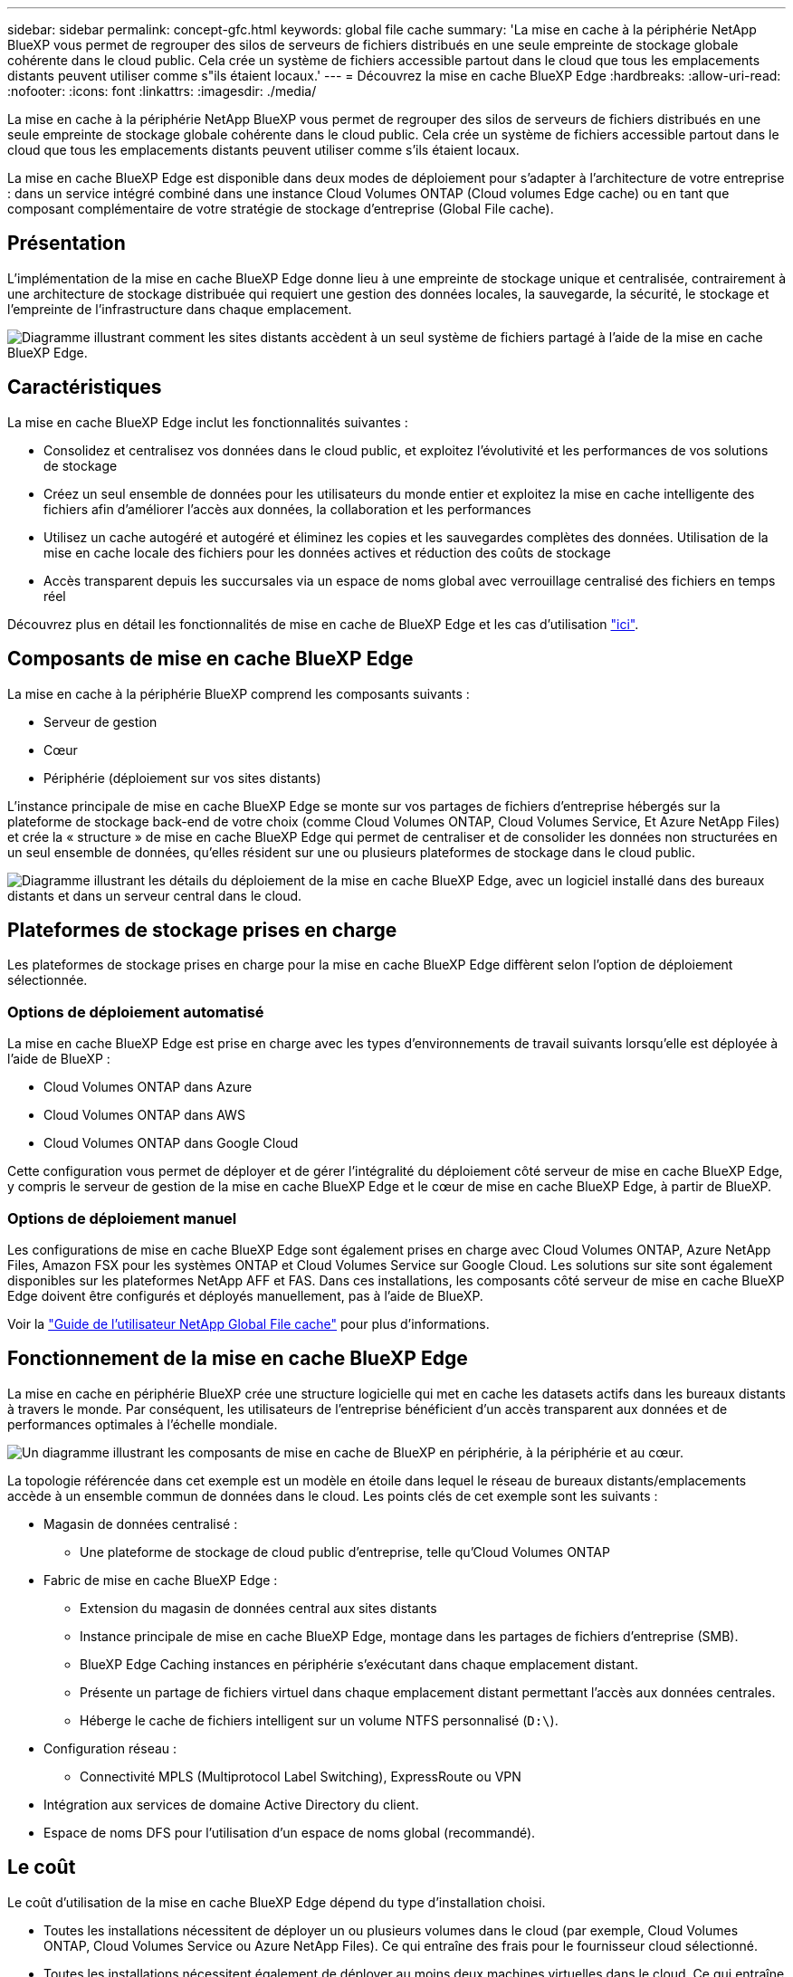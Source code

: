 ---
sidebar: sidebar 
permalink: concept-gfc.html 
keywords: global file cache 
summary: 'La mise en cache à la périphérie NetApp BlueXP vous permet de regrouper des silos de serveurs de fichiers distribués en une seule empreinte de stockage globale cohérente dans le cloud public. Cela crée un système de fichiers accessible partout dans le cloud que tous les emplacements distants peuvent utiliser comme s"ils étaient locaux.' 
---
= Découvrez la mise en cache BlueXP Edge
:hardbreaks:
:allow-uri-read: 
:nofooter: 
:icons: font
:linkattrs: 
:imagesdir: ./media/


[role="lead"]
La mise en cache à la périphérie NetApp BlueXP vous permet de regrouper des silos de serveurs de fichiers distribués en une seule empreinte de stockage globale cohérente dans le cloud public. Cela crée un système de fichiers accessible partout dans le cloud que tous les emplacements distants peuvent utiliser comme s'ils étaient locaux.

La mise en cache BlueXP Edge est disponible dans deux modes de déploiement pour s'adapter à l'architecture de votre entreprise : dans un service intégré combiné dans une instance Cloud Volumes ONTAP (Cloud volumes Edge cache) ou en tant que composant complémentaire de votre stratégie de stockage d'entreprise (Global File cache).



== Présentation

L'implémentation de la mise en cache BlueXP Edge donne lieu à une empreinte de stockage unique et centralisée, contrairement à une architecture de stockage distribuée qui requiert une gestion des données locales, la sauvegarde, la sécurité, le stockage et l'empreinte de l'infrastructure dans chaque emplacement.

image:diagram_gfc_image1.png["Diagramme illustrant comment les sites distants accèdent à un seul système de fichiers partagé à l'aide de la mise en cache BlueXP Edge."]



== Caractéristiques

La mise en cache BlueXP Edge inclut les fonctionnalités suivantes :

* Consolidez et centralisez vos données dans le cloud public, et exploitez l'évolutivité et les performances de vos solutions de stockage
* Créez un seul ensemble de données pour les utilisateurs du monde entier et exploitez la mise en cache intelligente des fichiers afin d'améliorer l'accès aux données, la collaboration et les performances
* Utilisez un cache autogéré et autogéré et éliminez les copies et les sauvegardes complètes des données. Utilisation de la mise en cache locale des fichiers pour les données actives et réduction des coûts de stockage
* Accès transparent depuis les succursales via un espace de noms global avec verrouillage centralisé des fichiers en temps réel


Découvrez plus en détail les fonctionnalités de mise en cache de BlueXP Edge et les cas d'utilisation https://bluexp.netapp.com/global-file-cache["ici"^].



== Composants de mise en cache BlueXP Edge

La mise en cache à la périphérie BlueXP comprend les composants suivants :

* Serveur de gestion
* Cœur
* Périphérie (déploiement sur vos sites distants)


L'instance principale de mise en cache BlueXP Edge se monte sur vos partages de fichiers d'entreprise hébergés sur la plateforme de stockage back-end de votre choix (comme Cloud Volumes ONTAP, Cloud Volumes Service, Et Azure NetApp Files) et crée la « structure » de mise en cache BlueXP Edge qui permet de centraliser et de consolider les données non structurées en un seul ensemble de données, qu'elles résident sur une ou plusieurs plateformes de stockage dans le cloud public.

image:diagram_gfc_image2.png["Diagramme illustrant les détails du déploiement de la mise en cache BlueXP Edge, avec un logiciel installé dans des bureaux distants et dans un serveur central dans le cloud."]



== Plateformes de stockage prises en charge

Les plateformes de stockage prises en charge pour la mise en cache BlueXP Edge diffèrent selon l'option de déploiement sélectionnée.



=== Options de déploiement automatisé

La mise en cache BlueXP Edge est prise en charge avec les types d'environnements de travail suivants lorsqu'elle est déployée à l'aide de BlueXP :

* Cloud Volumes ONTAP dans Azure
* Cloud Volumes ONTAP dans AWS
* Cloud Volumes ONTAP dans Google Cloud


Cette configuration vous permet de déployer et de gérer l'intégralité du déploiement côté serveur de mise en cache BlueXP Edge, y compris le serveur de gestion de la mise en cache BlueXP Edge et le cœur de mise en cache BlueXP Edge, à partir de BlueXP.



=== Options de déploiement manuel

Les configurations de mise en cache BlueXP Edge sont également prises en charge avec Cloud Volumes ONTAP, Azure NetApp Files, Amazon FSX pour les systèmes ONTAP et Cloud Volumes Service sur Google Cloud. Les solutions sur site sont également disponibles sur les plateformes NetApp AFF et FAS. Dans ces installations, les composants côté serveur de mise en cache BlueXP Edge doivent être configurés et déployés manuellement, pas à l'aide de BlueXP.

Voir la https://repo.cloudsync.netapp.com/gfc/Global%20File%20Cache%202.2.0%20User%20Guide.pdf["Guide de l'utilisateur NetApp Global File cache"^] pour plus d'informations.



== Fonctionnement de la mise en cache BlueXP Edge

La mise en cache en périphérie BlueXP crée une structure logicielle qui met en cache les datasets actifs dans les bureaux distants à travers le monde. Par conséquent, les utilisateurs de l'entreprise bénéficient d'un accès transparent aux données et de performances optimales à l'échelle mondiale.

image:diagram_gfc_image3.png["Un diagramme illustrant les composants de mise en cache de BlueXP en périphérie, à la périphérie et au cœur."]

La topologie référencée dans cet exemple est un modèle en étoile dans lequel le réseau de bureaux distants/emplacements accède à un ensemble commun de données dans le cloud. Les points clés de cet exemple sont les suivants :

* Magasin de données centralisé :
+
** Une plateforme de stockage de cloud public d'entreprise, telle qu'Cloud Volumes ONTAP


* Fabric de mise en cache BlueXP Edge :
+
** Extension du magasin de données central aux sites distants
** Instance principale de mise en cache BlueXP Edge, montage dans les partages de fichiers d'entreprise (SMB).
** BlueXP Edge Caching instances en périphérie s'exécutant dans chaque emplacement distant.
** Présente un partage de fichiers virtuel dans chaque emplacement distant permettant l'accès aux données centrales.
** Héberge le cache de fichiers intelligent sur un volume NTFS personnalisé (`D:\`).


* Configuration réseau :
+
** Connectivité MPLS (Multiprotocol Label Switching), ExpressRoute ou VPN


* Intégration aux services de domaine Active Directory du client.
* Espace de noms DFS pour l'utilisation d'un espace de noms global (recommandé).




== Le coût

Le coût d'utilisation de la mise en cache BlueXP Edge dépend du type d'installation choisi.

* Toutes les installations nécessitent de déployer un ou plusieurs volumes dans le cloud (par exemple, Cloud Volumes ONTAP, Cloud Volumes Service ou Azure NetApp Files). Ce qui entraîne des frais pour le fournisseur cloud sélectionné.
* Toutes les installations nécessitent également de déployer au moins deux machines virtuelles dans le cloud. Ce qui entraîne des frais pour le fournisseur cloud sélectionné.
+
** Serveur de gestion de la mise en cache BlueXP Edge :
+
Dans Azure, cette opération s'exécute sur une machine virtuelle D2S_V3 ou équivalent (2 vCPU/8 Go de RAM) avec SSD standard de 127 Go

+
Dans AWS, s'exécute sur une instance m4.large ou équivalente (2 vCPU/8 Go de RAM) avec des disques SSD à usage général de 127 Go

** Mise en cache BlueXP Edge Core :
+
Dans Azure, cette opération s'exécute sur une machine virtuelle D4S_V3 ou équivalente (4 vCPU/16 Go de RAM) avec SSD premium de 127 Go

+
Dans AWS, cette instance s'exécute sur une instance m4.XLarge ou équivalent (4 vCPU/16 Go de RAM) avec un SSD générique de 127 Go



* Une fois installé avec Cloud Volumes ONTAP (les configurations prises en charge déployées entièrement via BlueXP), il existe deux options de tarification :
+
** Pour les systèmes Cloud Volumes ONTAP, vous pouvez payer 3,000 $ par instance BlueXP Edge Caching Edge, par an.
** Pour les systèmes Cloud Volumes ONTAP dans Azure et GCP, vous pouvez également choisir le package Cloud Volumes ONTAP Edge cache. Cette licence basée sur la capacité vous permet de déployer une instance BlueXP Edge cache Edge unique pour chaque 3 To de capacité achetée. https://docs.netapp.com/us-en/bluexp-cloud-volumes-ontap/concept-licensing.html#capacity-based-licensing["En savoir plus"^].


* Lorsqu'ils sont installés à l'aide des options de déploiement manuel, le prix est différent. Pour obtenir une estimation de haut niveau des coûts, voir https://bluexp.netapp.com/global-file-cache/roi["Calcul de votre potentiel d'économies"^] Vous pouvez également consulter votre ingénieur solutions NetApp pour discuter des meilleures options de déploiement pour votre entreprise.




== Licences

La mise en cache BlueXP Edge inclut un serveur de gestion de licences logiciel (LMS) qui vous permet de consolider la gestion de vos licences et de déployer des licences sur toutes les instances Core et Edge à l'aide d'un mécanisme automatisé.

Lorsque vous déployez votre première instance Core dans le data Center ou le cloud, vous pouvez choisir de désigner cette instance comme LMS pour votre organisation. Cette instance LMS est configurée une fois, se connecte au service d'abonnement (via HTTPS) et valide votre abonnement à l'aide de l'ID client fourni par notre service de support/opérations au moment de l'inscription. Après avoir fait cette désignation, vous associez vos instances Edge au LMS en fournissant votre ID client et l'adresse IP de l'instance LMS.

Lorsque vous achetez des licences Edge supplémentaires ou que vous renouvelez votre abonnement, notre service support/opérations met à jour les informations de licence, par exemple le nombre de sites ou la date de fin de l'abonnement. Une fois que le LMS a interrogé le service d'abonnement, les détails de la licence sont automatiquement mis à jour sur l'instance LMS et s'appliquent à vos instances de réseau de réseau central et Edge.

Voir la https://repo.cloudsync.netapp.com/gfc/Global%20File%20Cache%202.2.0%20User%20Guide.pdf["Guide de l'utilisateur NetApp Global File cache"^] pour plus d'informations sur les licences.



== Limites

La version de la mise en cache BlueXP Edge prise en charge dans BlueXP (Cloud volumes Edge cache) nécessite que la plateforme de stockage back-end utilisée comme stockage central soit un environnement de travail dans lequel vous avez déployé un seul nœud ou une paire haute disponibilité Cloud Volumes ONTAP dans Azure, AWS ou Google Cloud.

Les autres plateformes de stockage ne sont pas encore prises en charge avec BlueXP, mais peuvent être déployées à l'aide de procédures de déploiement héritées. Ces autres configurations, telles que Global File cache avec Amazon FSX pour les systèmes ONTAP, Azure NetApp Files ou Cloud Volumes Service sur Google Cloud, sont prises en charge à l'aide des procédures héritées. Voir https://bluexp.netapp.com/global-file-cache/onboarding["Présentation et intégration de Global File cache"^] pour plus d'informations.
